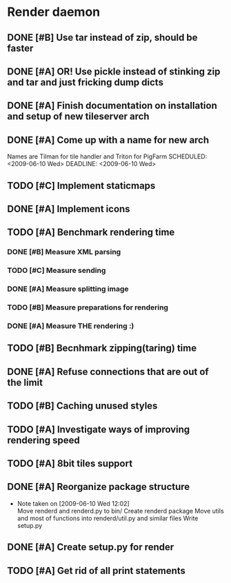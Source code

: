 * Render daemon
** DONE [#B] Use tar instead of zip, should be faster
   SCHEDULED: <2009-06-11 Thu> CLOSED: [2009-06-17 Wed 12:42]
** DONE [#A] OR! Use pickle instead of stinking zip and tar and just fricking dump dicts
   SCHEDULED: <2009-06-04 Thu> DEADLINE: <2009-06-12 Fri> CLOSED: [2009-06-10 Wed 10:51]
** DONE [#A] Finish documentation on installation and setup of new tileserver arch
   SCHEDULED: <2009-06-10 Wed> DEADLINE: <2009-06-10 Wed> CLOSED: [2009-06-10 Wed 18:03]
** DONE [#A] Come up with a name for new arch
   CLOSED: [2009-06-10 Wed 11:30]
   Names are Tilman for tile handler and Triton for PigFarm
   SCHEDULED: <2009-06-10 Wed> DEADLINE: <2009-06-10 Wed>
** TODO [#C] Implement staticmaps
   SCHEDULED: <2009-06-28 Sun>
** DONE [#A] Implement icons
   SCHEDULED: <2009-06-03 Wed> DEADLINE: <2009-06-05 Fri> CLOSED: [2009-06-05 Fri 18:35]
** TODO [#A] Benchmark rendering time
*** DONE [#B] Measure XML parsing
    CLOSED: [2009-06-01 Mon 18:03]
*** TODO [#C] Measure sending
    SCHEDULED: <2009-06-19 Fri> DEADLINE: <2009-07-10 Fri>
*** DONE [#A] Measure splitting image
    CLOSED: [2009-06-01 Mon 18:03]
*** TODO [#B] Measure preparations for rendering
    SCHEDULED: <2009-06-19 Fri>
*** DONE [#A] Measure THE rendering :)
    CLOSED: [2009-06-01 Mon 18:03]
** TODO [#B] Becnhmark zipping(taring) time
   SCHEDULED: <2009-06-19 Fri>
** DONE [#A] Refuse connections that are out of the limit
   SCHEDULED: <2009-06-17 Wed> CLOSED: [2009-06-17 Wed 12:43]
** TODO [#B] Caching unused styles
   DEADLINE: <2009-07-03 Fri> SCHEDULED: <2009-07-01 Wed>
** TODO [#A] Investigate ways of improving rendering speed 
   SCHEDULED: <2009-06-22 Mon> DEADLINE: <2009-06-30 Tue>
** TODO [#A] 8bit tiles support
   SCHEDULED: <2009-06-22 Mon> DEADLINE: <2009-07-01 Wed>
** DONE [#A] Reorganize package structure
   DEADLINE: <2009-06-11 Thu> SCHEDULED: <2009-06-11 Thu> CLOSED: [2009-06-11 Thu 16:26]
   - Note taken on [2009-06-10 Wed 12:02] \\
     Move renderd and renderd.py to bin/
     Create renderd package
     Move utils and most of functions into renderd/util.py and similar files
     Write setup.py
** DONE [#A] Create setup.py for render
   SCHEDULED: <2009-06-11 Thu> DEADLINE: <2009-06-11 Thu> CLOSED: [2009-06-11 Thu 16:25]
   
** TODO [#A] Get rid of all print statements
   SCHEDULED: <2009-06-29 Mon> DEADLINE: <2009-06-30 Tue>
